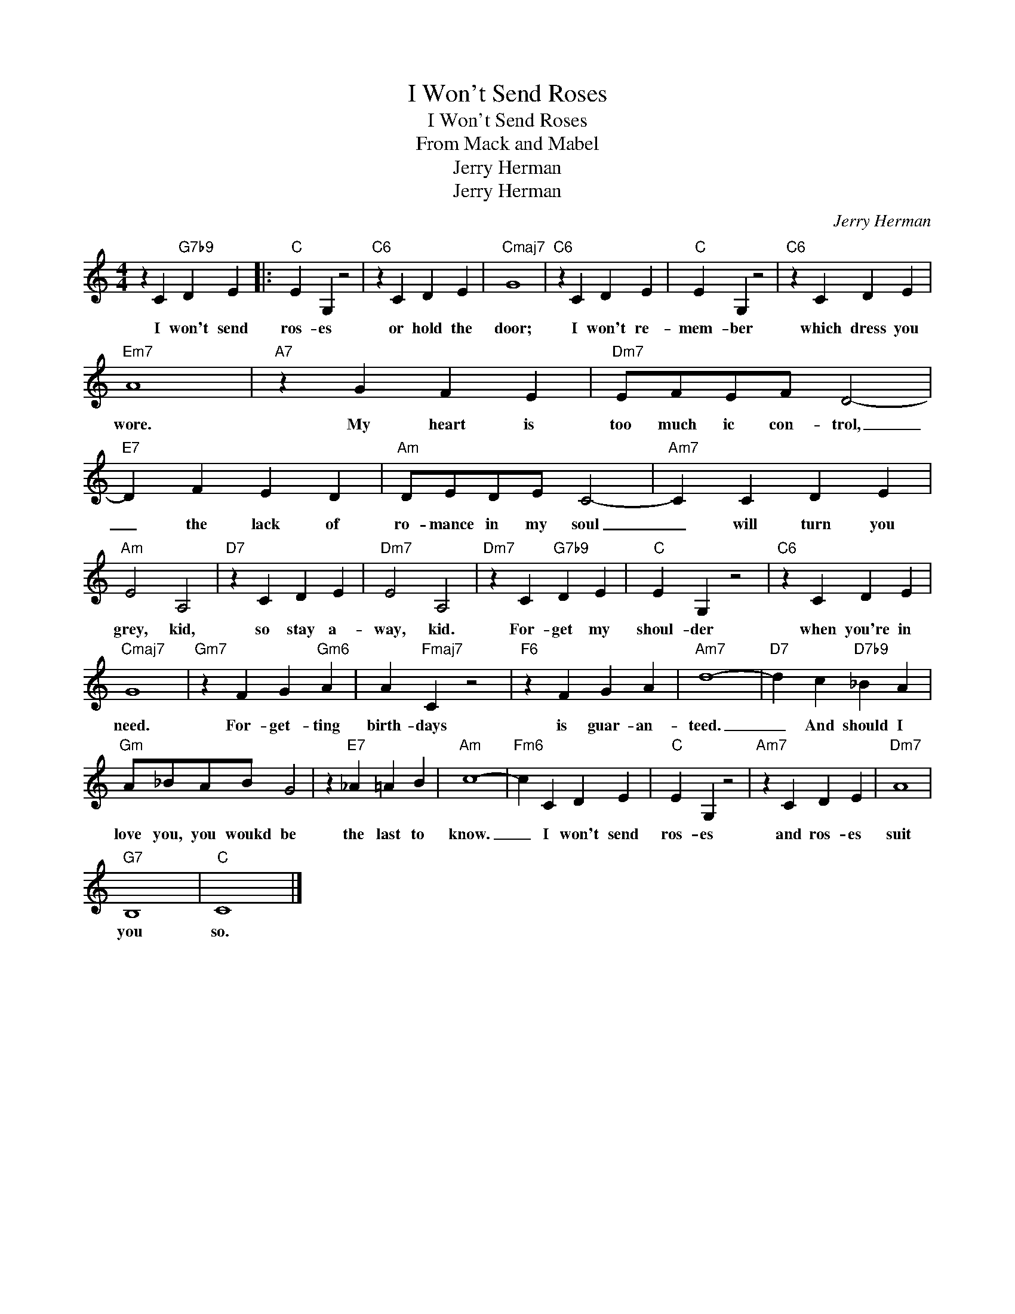 X:1
T:I Won't Send Roses
T:I Won't Send Roses
T:From Mack and Mabel
T:Jerry Herman
T:Jerry Herman
C:Jerry Herman
Z:All Rights Reserved
L:1/4
M:4/4
K:C
V:1 treble 
%%MIDI program 40
V:1
 z C"G7b9" D E |:"C" E G, z2 |"C6" z C D E |"Cmaj7" G4 |"C6" z C D E |"C" E G, z2 |"C6" z C D E | %7
w: I won't send|ros- es|or hold the|door;|I won't re-|mem- ber|which dress you|
"Em7" A4 |"A7" z G F E |"Dm7" E/F/E/F/ D2- |"E7" D F E D |"Am" D/E/D/E/ C2- |"Am7" C C D E | %13
w: wore.|My heart is|too much ic con- trol,|_ the lack of|ro- mance in my soul|_ will turn you|
"Am" E2 A,2 |"D7" z C D E |"Dm7" E2 A,2 |"Dm7" z C"G7b9" D E |"C" E G, z2 |"C6" z C D E | %19
w: grey, kid,|so stay a-|way, kid.|For- get my|shoul- der|when you're in|
"Cmaj7" G4 |"Gm7" z F G"Gm6" A | A"Fmaj7" C z2 |"F6" z F G A |"Am7" d4- |"D7" d c"D7b9" _B A | %25
w: need.|For- get- ting|birth- days|is guar- an-|teed.|_ And should I|
"Gm" A/_B/A/B/ G2 | z"E7" _A =A B |"Am" c4- |"Fm6" c C D E |"C" E G, z2 |"Am7" z C D E |"Dm7" A4 | %32
w: love you, you woukd be|the last to|know.|_ I won't send|ros- es|and ros- es|suit|
"G7" B,4 |"C" C4 |] %34
w: you|so.|

